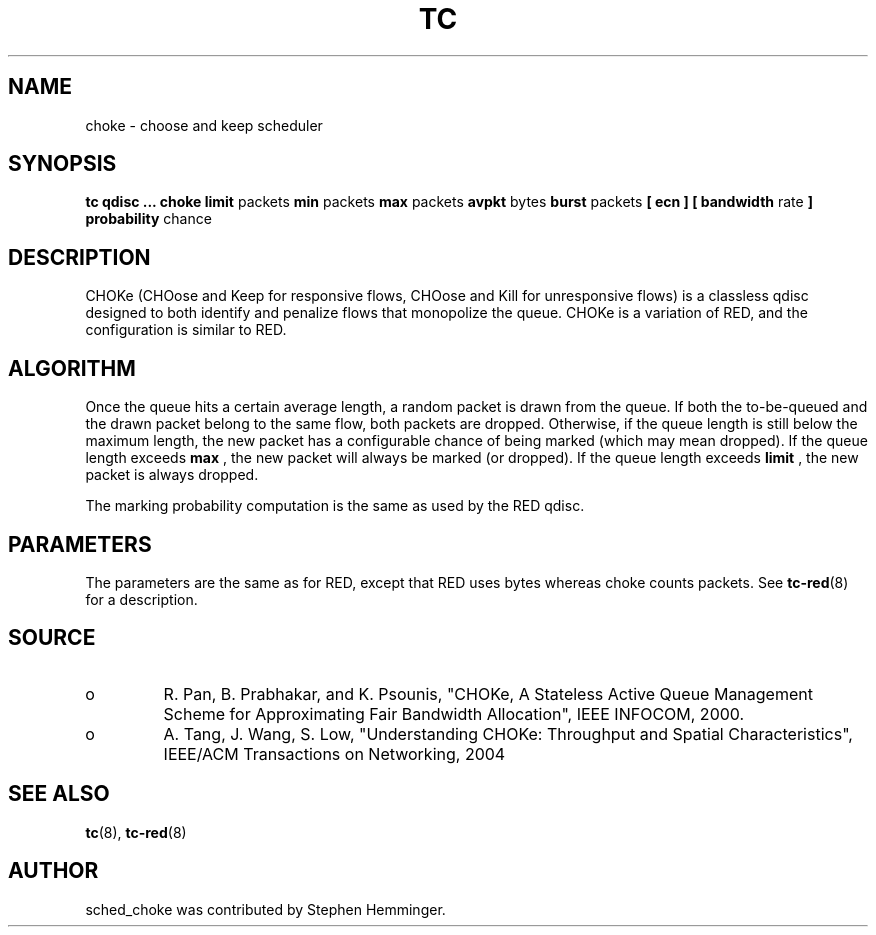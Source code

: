 .TH TC 8 "August 2011" "iproute2" "Linux"
.SH NAME
choke \- choose and keep scheduler
.SH SYNOPSIS
.B tc qdisc ... choke
.B limit
packets
.B min
packets
.B max
packets
.B avpkt
bytes
.B burst
packets
.B [ ecn ] [ bandwidth
rate
.B ] probability
chance

.SH DESCRIPTION

CHOKe (CHOose and Keep for responsive flows, CHOose and Kill for unresponsive flows)
is a classless qdisc designed to both identify and penalize flows that monopolize the
queue.  CHOKe is a variation of RED, and the configuration is similar to RED.

.SH ALGORITHM
Once the queue hits a certain average length, a random packet is drawn from the
queue.  If both the to-be-queued and the drawn packet belong to the same flow,
both packets are dropped.  Otherwise, if the queue length is still below the maximum length,
the new packet has a configurable chance of being marked (which may mean dropped).
If the queue length exceeds
.B max
, the new packet will always be marked (or dropped).
If the queue length exceeds
.B limit
, the new packet is always dropped.

The marking probability computation is the same as used by the RED qdisc.

.SH PARAMETERS
The parameters are the same as for RED, except that RED uses bytes whereas choke
counts packets. See
.BR tc-red (8)
for a description.

.SH SOURCE
.TP
o
R. Pan, B. Prabhakar, and K. Psounis, "CHOKe, A Stateless
Active Queue Management Scheme for Approximating Fair Bandwidth Allocation",
IEEE INFOCOM, 2000.
.TP
o
A. Tang, J. Wang, S. Low, "Understanding CHOKe: Throughput and Spatial
Characteristics", IEEE/ACM Transactions on Networking, 2004

.SH SEE ALSO
.BR tc (8),
.BR tc-red (8)

.SH AUTHOR
sched_choke was contributed by Stephen Hemminger.

